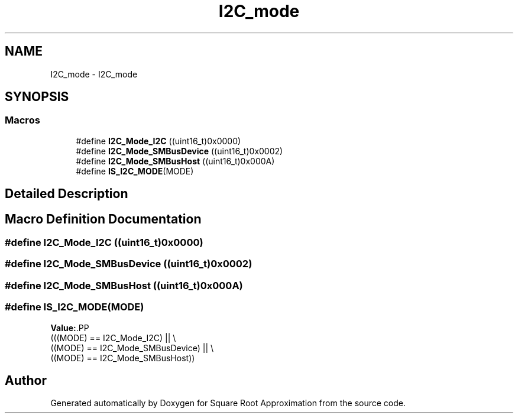 .TH "I2C_mode" 3 "Version 0.1.-" "Square Root Approximation" \" -*- nroff -*-
.ad l
.nh
.SH NAME
I2C_mode \- I2C_mode
.SH SYNOPSIS
.br
.PP
.SS "Macros"

.in +1c
.ti -1c
.RI "#define \fBI2C_Mode_I2C\fP   ((uint16_t)0x0000)"
.br
.ti -1c
.RI "#define \fBI2C_Mode_SMBusDevice\fP   ((uint16_t)0x0002)"
.br
.ti -1c
.RI "#define \fBI2C_Mode_SMBusHost\fP   ((uint16_t)0x000A)"
.br
.ti -1c
.RI "#define \fBIS_I2C_MODE\fP(MODE)"
.br
.in -1c
.SH "Detailed Description"
.PP 

.SH "Macro Definition Documentation"
.PP 
.SS "#define I2C_Mode_I2C   ((uint16_t)0x0000)"

.SS "#define I2C_Mode_SMBusDevice   ((uint16_t)0x0002)"

.SS "#define I2C_Mode_SMBusHost   ((uint16_t)0x000A)"

.SS "#define IS_I2C_MODE(MODE)"
\fBValue:\fP.PP
.nf
                           (((MODE) == I2C_Mode_I2C) || \\
                           ((MODE) == I2C_Mode_SMBusDevice) || \\
                           ((MODE) == I2C_Mode_SMBusHost))
.fi

.SH "Author"
.PP 
Generated automatically by Doxygen for Square Root Approximation from the source code\&.
